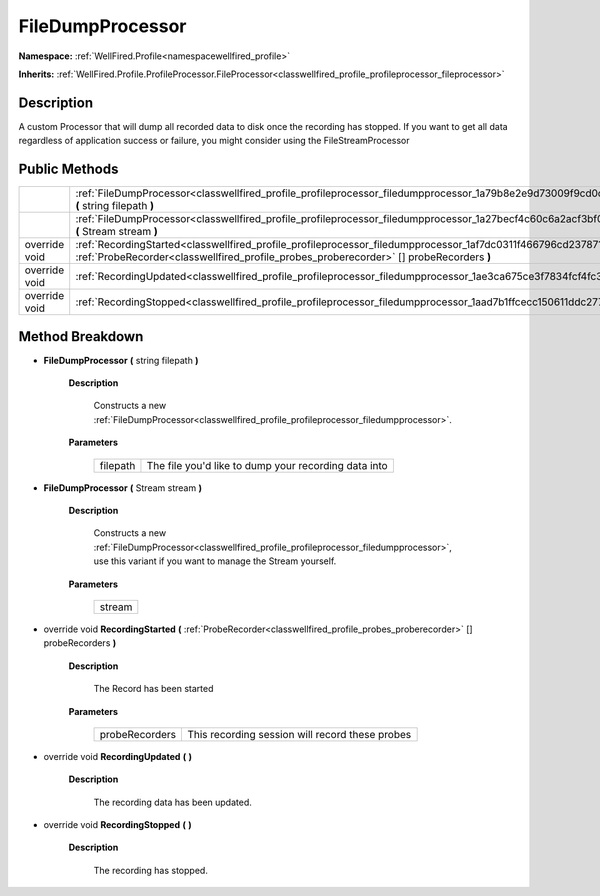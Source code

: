 .. _classwellfired_profile_profileprocessor_filedumpprocessor:

FileDumpProcessor
==================

**Namespace:** :ref:`WellFired.Profile<namespacewellfired_profile>`

**Inherits:** :ref:`WellFired.Profile.ProfileProcessor.FileProcessor<classwellfired_profile_profileprocessor_fileprocessor>`


Description
------------

A custom Processor that will dump all recorded data to disk once the recording has stopped. If you want to get all data regardless of application success or failure, you might consider using the FileStreamProcessor 

Public Methods
---------------

+----------------+------------------------------------------------------------------------------------------------------------------------------------------------------------------------------------------------------------------------+
|                |:ref:`FileDumpProcessor<classwellfired_profile_profileprocessor_filedumpprocessor_1a79b8e2e9d73009f9cd0c56e9913af2ea>` **(** string filepath **)**                                                                      |
+----------------+------------------------------------------------------------------------------------------------------------------------------------------------------------------------------------------------------------------------+
|                |:ref:`FileDumpProcessor<classwellfired_profile_profileprocessor_filedumpprocessor_1a27becf4c60c6a2acf3bf06cef06a612b>` **(** Stream stream **)**                                                                        |
+----------------+------------------------------------------------------------------------------------------------------------------------------------------------------------------------------------------------------------------------+
|override void   |:ref:`RecordingStarted<classwellfired_profile_profileprocessor_filedumpprocessor_1af7dc0311f466796cd237871cf7972e61>` **(** :ref:`ProbeRecorder<classwellfired_profile_probes_proberecorder>` [] probeRecorders **)**   |
+----------------+------------------------------------------------------------------------------------------------------------------------------------------------------------------------------------------------------------------------+
|override void   |:ref:`RecordingUpdated<classwellfired_profile_profileprocessor_filedumpprocessor_1ae3ca675ce3f7834fcf4fc3a07fd11676>` **(**  **)**                                                                                      |
+----------------+------------------------------------------------------------------------------------------------------------------------------------------------------------------------------------------------------------------------+
|override void   |:ref:`RecordingStopped<classwellfired_profile_profileprocessor_filedumpprocessor_1aad7b1ffcecc150611ddc277400a50711>` **(**  **)**                                                                                      |
+----------------+------------------------------------------------------------------------------------------------------------------------------------------------------------------------------------------------------------------------+

Method Breakdown
-----------------

.. _classwellfired_profile_profileprocessor_filedumpprocessor_1a79b8e2e9d73009f9cd0c56e9913af2ea:

-  **FileDumpProcessor** **(** string filepath **)**

    **Description**

        Constructs a new :ref:`FileDumpProcessor<classwellfired_profile_profileprocessor_filedumpprocessor>`. 

    **Parameters**

        +-------------+-------------------------------------------------------+
        |filepath     |The file you'd like to dump your recording data into   |
        +-------------+-------------------------------------------------------+
        
.. _classwellfired_profile_profileprocessor_filedumpprocessor_1a27becf4c60c6a2acf3bf06cef06a612b:

-  **FileDumpProcessor** **(** Stream stream **)**

    **Description**

        Constructs a new :ref:`FileDumpProcessor<classwellfired_profile_profileprocessor_filedumpprocessor>`, use this variant if you want to manage the Stream yourself. 

    **Parameters**

        +-------------+
        |stream       |
        +-------------+
        
.. _classwellfired_profile_profileprocessor_filedumpprocessor_1af7dc0311f466796cd237871cf7972e61:

- override void **RecordingStarted** **(** :ref:`ProbeRecorder<classwellfired_profile_probes_proberecorder>` [] probeRecorders **)**

    **Description**

        The Record has been started 

    **Parameters**

        +-----------------+--------------------------------------------------+
        |probeRecorders   |This recording session will record these probes   |
        +-----------------+--------------------------------------------------+
        
.. _classwellfired_profile_profileprocessor_filedumpprocessor_1ae3ca675ce3f7834fcf4fc3a07fd11676:

- override void **RecordingUpdated** **(**  **)**

    **Description**

        The recording data has been updated. 

.. _classwellfired_profile_profileprocessor_filedumpprocessor_1aad7b1ffcecc150611ddc277400a50711:

- override void **RecordingStopped** **(**  **)**

    **Description**

        The recording has stopped. 


